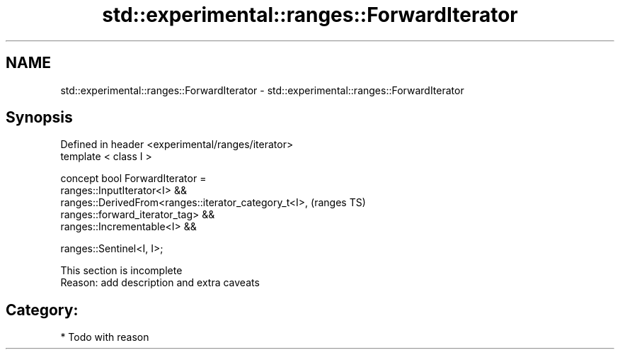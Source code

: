 .TH std::experimental::ranges::ForwardIterator 3 "2018.03.28" "http://cppreference.com" "C++ Standard Libary"
.SH NAME
std::experimental::ranges::ForwardIterator \- std::experimental::ranges::ForwardIterator

.SH Synopsis
   Defined in header <experimental/ranges/iterator>
   template < class I >

   concept bool ForwardIterator =
     ranges::InputIterator<I> &&
     ranges::DerivedFrom<ranges::iterator_category_t<I>,                    (ranges TS)
   ranges::forward_iterator_tag> &&
     ranges::Incrementable<I> &&

     ranges::Sentinel<I, I>;

    This section is incomplete
    Reason: add description and extra caveats

.SH Category:

     * Todo with reason
